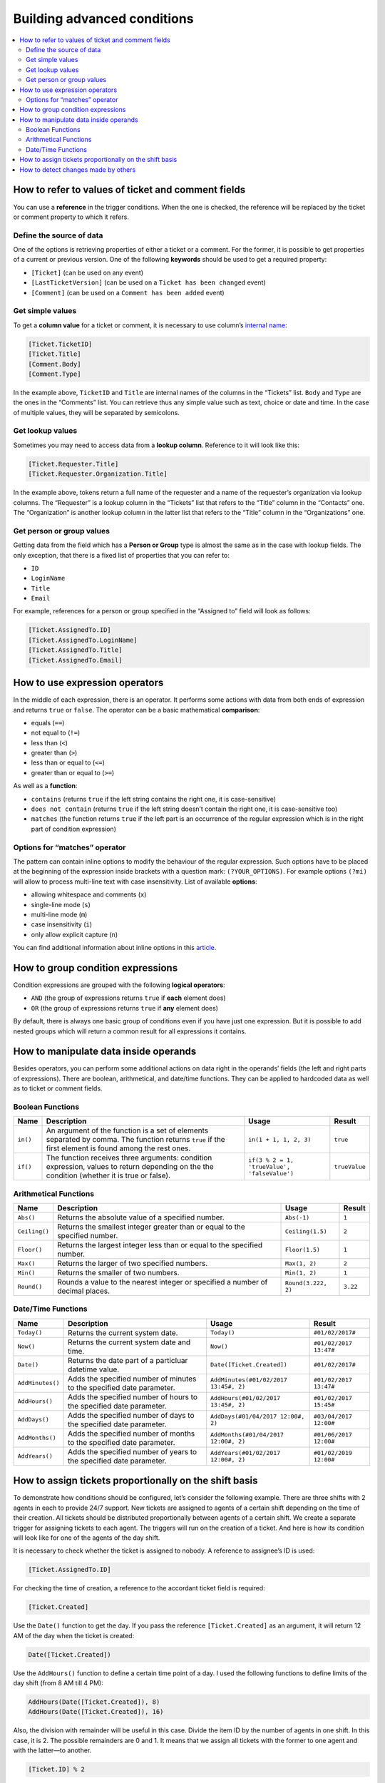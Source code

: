 Building advanced conditions
============================

.. contents::
    :local:
    :depth: 2

How to refer to values of ticket and comment fields
---------------------------------------------------

You can use a **reference** in the trigger conditions.
When the one is checked, the reference will be replaced by the ticket or comment property to which it refers.

Define the source of data
~~~~~~~~~~~~~~~~~~~~~~~~~

One of the options is retrieving properties of either a ticket or a comment.
For the former, it is possible to get properties of a current or previous version.
One of the following **keywords** should be used to get a required property:

* ``[Ticket]`` (can be used on any event)
* ``[LastTicketVersion]`` (can be used on a ``Ticket has been changed`` event)
* ``[Comment]`` (can be used on a ``Comment has been added`` event)

Get simple values
~~~~~~~~~~~~~~~~~

To get a **column value** for a ticket or comment, it is necessary to use column’s `internal name`_:

.. code-block:: latex

    [Ticket.TicketID]
    [Ticket.Title]
    [Comment.Body]
    [Comment.Type]

In the example above, ``TicketID`` and ``Title`` are internal names of the columns in the “Tickets” list.
``Body`` and ``Type`` are the ones in the “Comments” list.
You can retrieve thus any simple value such as text, choice or date and time.
In the case of multiple values, they will be separated by semicolons.

Get lookup values
~~~~~~~~~~~~~~~~~

Sometimes you may need to access data from a **lookup column**. Reference to it will look like this:

.. code-block:: latex

    [Ticket.Requester.Title]
    [Ticket.Requester.Organization.Title]

In the example above, tokens return a full name of the requester and a name of the requester’s organization via lookup columns.
The “Requester” is a lookup column in the “Tickets” list that refers to the “Title” column in the “Contacts” one.
The “Organization” is another lookup column in the latter list that refers to the “Title” column in the “Organizations” one.

Get person or group values
~~~~~~~~~~~~~~~~~~~~~~~~~~

Getting data from the field which has a **Person or Group** type is almost the same as in the case with lookup fields.
The only exception, that there is a fixed list of properties that you can refer to:

* ``ID``
* ``LoginName``
* ``Title``
* ``Email``

For example, references for a person or group specified in the “Assigned to” field will look as follows:

.. code-block:: latex

    [Ticket.AssignedTo.ID]
    [Ticket.AssignedTo.LoginName]
    [Ticket.AssignedTo.Title]
    [Ticket.AssignedTo.Email]

How to use expression operators
-------------------------------

In the middle of each expression, there is an operator.
It performs some actions with data from both ends of expression and returns ``true`` or ``false``.
The operator can be a basic mathematical **comparison**:

* equals (``==``)
* not equal to (``!=``)
* less than (``<``)
* greater than (``>``)
* less than or equal to (``<=``)
* greater than or equal to (``>=``)

As well as a **function**:

* ``contains`` (returns ``true`` if the left string contains the right one, it is case-sensitive)
* ``does not contain`` (returns ``true`` if the left string doesn’t contain the right one, it is case-sensitive too)
* ``matches`` (the function returns ``true`` if the left part is an occurrence of the regular expression which is in the right part of condition expression)

Options for “matches” operator
~~~~~~~~~~~~~~~~~~~~~~~~~~~~~~

The pattern can contain inline options to modify the behaviour of the regular expression.
Such options have to be placed at the beginning of the expression inside brackets with a question mark: ``(?YOUR_OPTIONS)``.
For example options ``(?mi)`` will allow to process multi-line text with case insensitivity.
List of available **options**:

* allowing whitespace and comments (``x``)
* single-line mode (``s``)
* multi-line mode (``m``)
* case insensitivity (``i``)
* only allow explicit capture (``n``)

You can find additional information about inline options in this article_.

How to group condition expressions
----------------------------------

Condition expressions are grouped with the following **logical operators**:

* ``AND`` (the group of expressions returns ``true`` if **each** element does)
* ``OR`` (the group of expressions returns ``true`` if **any** element does)

By default, there is always one basic group of conditions even if you have just one expression.
But it is possible to add nested groups which will return a common result for all expressions it contains.

How to manipulate data inside operands
--------------------------------------

Besides operators, you can perform some additional actions on data right in the operands’ fields (the left and right parts of expressions).
There are boolean, arithmetical, and date/time functions.
They can be applied to hardcoded data as well as to ticket or comment fields.

Boolean Functions
~~~~~~~~~~~~~~~~~

.. list-table::
   :header-rows: 1

   *
      -
         Name
      -
         Description
      -
         Usage
      -
         Result
   *
      -
         ``in()``
      -
         An argument of the function is a set of elements separated by comma. The function returns ``true`` if the first element is found among the rest ones.
      -
         ``in(1 + 1, 1, 2, 3)``
      -
         ``true``
   *
      -
         ``if()``
      -
         The function receives three arguments: condition expression, values to return depending on the the condition (whether it is true or false).
      -
         ``if(3 % 2 = 1, 'trueValue', 'falseValue')``
      -
         ``trueValue``

Arithmetical Functions
~~~~~~~~~~~~~~~~~~~~~~

.. list-table::
   :header-rows: 1

   *
      -
         Name
      -
         Description
      -
         Usage
      -
         Result
   *  -
         ``Abs()``
      -
         Returns the absolute value of a specified number.
      -
         ``Abs(-1)``
      -
         ``1``
   *
      -
         ``Ceiling()``
      -
         Returns the smallest integer greater than or equal to the specified number.
      -
         ``Ceiling(1.5)``
      -
         ``2``
   *
      -
         ``Floor()``
      -
         Returns the largest integer less than or equal to the specified number.
      -
         ``Floor(1.5)``
      -
         ``1``
   *
      -
         ``Max()``
      -
         Returns the larger of two specified numbers.
      -
         ``Max(1, 2)``
      -
         ``2``
   *
      -
         ``Min()``
      -
         Returns the smaller of two numbers.
      -
         ``Min(1, 2)``
      -
         ``1``
   *
      -
         ``Round()``
      -
         Rounds a value to the nearest integer or specified a number of decimal places.
      -
         ``Round(3.222, 2)``
      -
         ``3.22``

Date/Time Functions
~~~~~~~~~~~~~~~~~~~

.. list-table::
   :header-rows: 1

   *
      -
         Name
      -
         Description
      -
         Usage
      -
         Result
   *
      -
         ``Today()``
      -
         Returns the current system date.
      -
         ``Today()``
      -
         ``#01/02/2017#``
   *
      -
         ``Now()``
      -
         Returns the current system date and time.
      -
         ``Now()``
      -
         ``#01/02/2017 13:47#``
   *
      -
         ``Date()``
      -
         Returns the date part of a particluar datetime value.
      -
         ``Date([Ticket.Created])``
      -
         ``#01/02/2017#``
   *
      -
         ``AddMinutes()``
      -
         Adds the specified number of minutes to the specified date parameter.
      -
         ``AddMinutes(#01/02/2017 13:45#, 2)``
      -
         ``#01/02/2017 13:47#``
   *
      -
         ``AddHours()``
      -
         Adds the specified number of hours to the specified date parameter.
      -
         ``AddHours(#01/02/2017 13:45#, 2)``
      -
         ``#01/02/2017 15:45#``
   *
      -
         ``AddDays()``
      -
         Adds the specified number of days to the specified date parameter.
      -
         ``AddDays(#01/04/2017 12:00#, 2)``
      -
         ``#03/04/2017 12:00#``
   *
      -
         ``AddMonths()``
      -
         Adds the specified number of months to the specified date parameter.
      -
         ``AddMonths(#01/04/2017 12:00#, 2)``
      -
         ``#01/06/2017 12:00#``
   *
      -
         ``AddYears()``
      -
         Adds the specified number of years to the specified date parameter.
      -
         ``AddYears(#01/02/2017 12:00#, 2)``
      -
         ``#01/02/2019 12:00#``

How to assign tickets proportionally on the shift basis 
-------------------------------------------------------

To demonstrate how conditions should be configured, let’s consider the following example.
There are three shifts with 2 agents in each to provide 24/7 support.
New tickets are assigned to agents of a certain shift depending on the time of their creation.
All tickets should be distributed proportionally between agents of a certain shift.
We create a separate trigger for assigning tickets to each agent.
The triggers will run on the creation of a ticket.
And here is how its condition will look like for one of the agents of the day shift.

It is necessary to check whether the ticket is assigned to nobody.
A reference to assignee’s ID is used:

.. code-block:: latex

    [Ticket.AssignedTo.ID]

For checking the time of creation, a reference to the accordant ticket field is required:

.. code-block:: latex

    [Ticket.Created]

Use the ``Date()`` function to get the day.
If you pass the reference ``[Ticket.Created]`` as an argument, it will return 12 AM of the day when the ticket is created:

.. code-block:: latex

    Date([Ticket.Created])

Use the ``AddHours()`` function to define a certain time point of a day.
I used the following functions to define limits of the day shift (from 8 AM till 4 PM):

.. code-block:: latex

    AddHours(Date([Ticket.Created]), 8)
    AddHours(Date([Ticket.Created]), 16)

Also, the division with remainder will be useful in this case.
Divide the item ID by the number of agents in one shift.
In this case, it is 2. The possible remainders are 0 and 1.
It means that we assign all tickets with the former to one agent and with the latter—to another.

.. code-block:: latex

    [Ticket.ID] % 2

Thus, the condition for the described example will look as follows for one of two agents of the day shift which lasts from 8 AM till 4 PM.
All expressions are united with the logical operator ``AND`` since each should return ``true``.

|condition-1|

.. _changes:

How to detect changes made by others
------------------------------------

Out-of-the-box, HelpDesk has a trigger notifying assignees about changes performed by others.
It is fired on the ``Ticket has been changed`` event which allows referring to the previous ticket version.
Use ``LastTicketVersion`` instead of ``Ticket`` at the beginning of any reference to get the previous value of a field.
For instance, a reference to a previous ticket title will be such:

.. code-block:: latex

    [LastTicketVersion.Title]

Here is an overview of trigger’s conditions united into two groups:

|condition-2|
 
The first group defines whether it is a case when an assignee should be notified in general.
**Each** condition of the group should return true.
Here, we check whether:

* the ticket has an assignee
* the ticket is modified by someone other than the assignee
* the assignee wasn’t changed

The second group defines changing of which fields the assignee should be notified about.
In the second group, **any** condition should return true.
Each condition expression compares the current and previous states of the following ticket fields:

* Title
* Priority
* Due date
* Requester
* Status

If both groups of expressions return ``true``, then the notification will be sent (check the accordant section  of the `Building advanced email templates`_ article).

.. |condition-1| image:: ../_static/img/configuration-guide-triggers-condition-1.png
   :alt: Condition for assigining tickets on the shift basis
.. |condition-2| image:: ../_static/img/configuration-guide-triggers-condition-2.png
   :alt: Condition for tracking changes made by others

.. _article: https://docs.microsoft.com/en-us/dotnet/standard/base-types/regular-expression-options?redirectedfrom=MSDN
.. _Building advanced email templates: ./Building%20advanced%20email%20templates.html
.. _internal name: ../How%20To/Find%20the%20internal%20name%20of%20SharePoint%20column.html